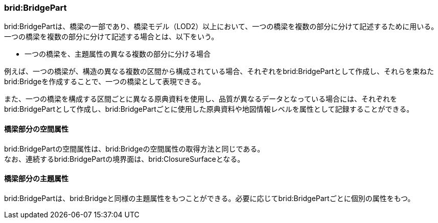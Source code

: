 [[tocL_03]]
=== brid:BridgePart

brid:BridgePartは、橋梁の一部であり、橋梁モデル（LOD2）以上において、一つの橋梁を複数の部分に分けて記述するために用いる。一つの橋梁を複数の部分に分けて記述する場合とは、以下をいう。

* 一つの橋梁を、主題属性の異なる複数の部分に分ける場合

例えば、一つの橋梁が、構造の異なる複数の区間から構成されている場合、それぞれをbrid:BridgePartとして作成し、それらを束ねたbrid:Bridgeを作成することで、一つの橋梁として表現できる。

また、一つの橋梁を構成する区間ごとに異なる原典資料を使用し、品質が異なるデータとなっている場合には、それぞれをbrid:BridgePartとして作成し、brid:BridgePartごとに使用した原典資料や地図情報レベルを属性として記録することができる。


==== 橋梁部分の空間属性

brid:BridgePartの空間属性は、brid:Bridgeの空間属性の取得方法と同じである。 +
なお、連続するbrid:BridgePartの境界面は、brid:ClosureSurfaceとなる。


==== 橋梁部分の主題属性

brid:BridgePartは、brid:Bridgeと同様の主題属性をもつことができる。必要に応じてbrid:BridgePartごとに個別の属性をもつ。

